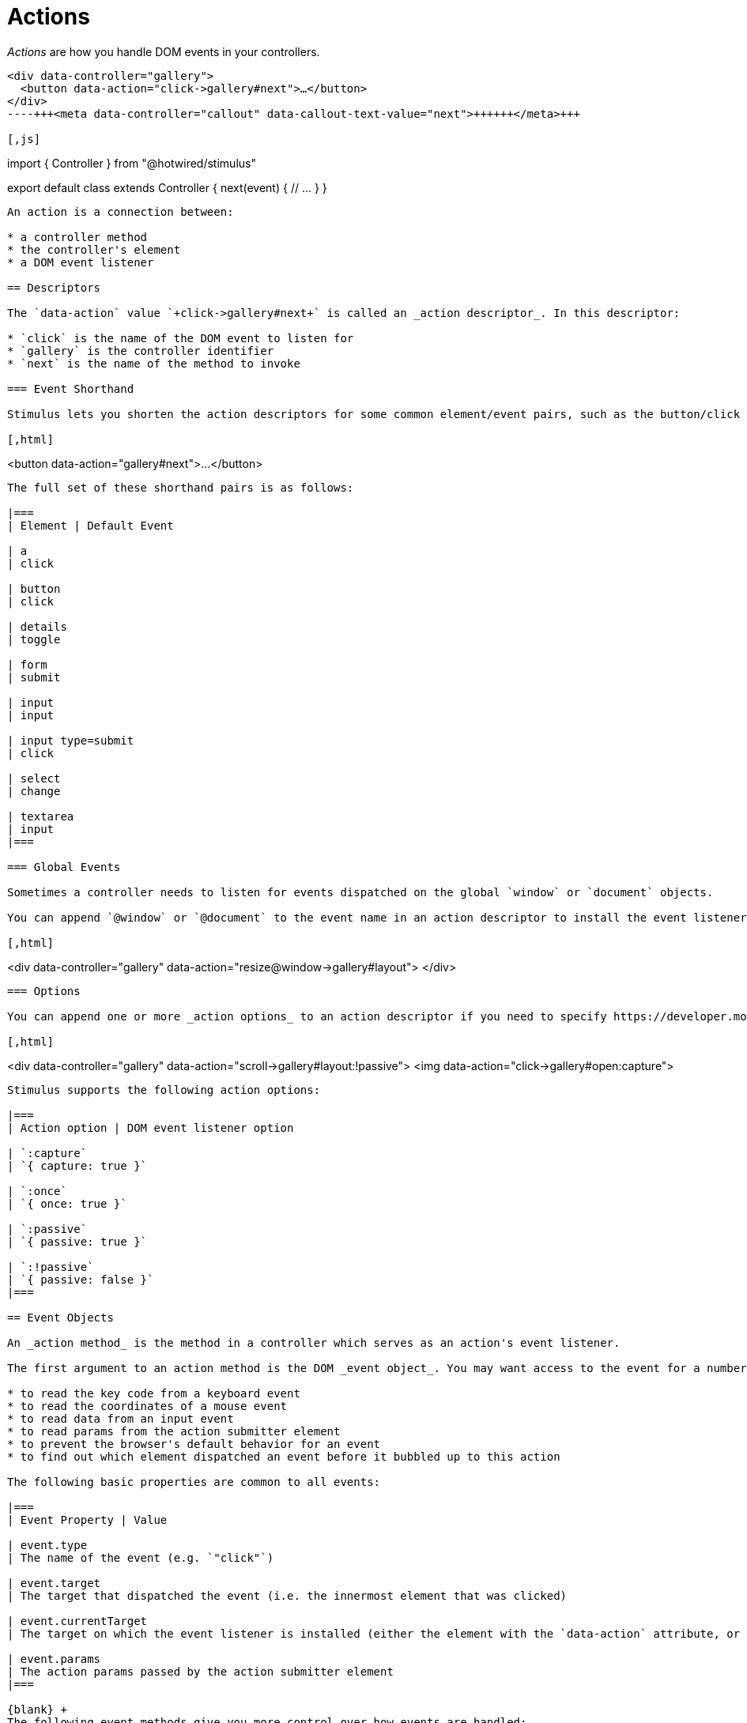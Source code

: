 = Actions
:order: 2
:permalink: /reference/actions.html

_Actions_ are how you handle DOM events in your controllers.+++<meta data-controller="callout" data-callout-text-value="click->gallery#next">++++++</meta>+++

[,html]
----
<div data-controller="gallery">
  <button data-action="click->gallery#next">…</button>
</div>
----+++<meta data-controller="callout" data-callout-text-value="next">++++++</meta>+++

[,js]
----
// controllers/gallery_controller.js
import { Controller } from "@hotwired/stimulus"

export default class extends Controller {
  next(event) {
    // …
  }
}
----

An action is a connection between:

* a controller method
* the controller's element
* a DOM event listener

== Descriptors

The `data-action` value `+click->gallery#next+` is called an _action descriptor_. In this descriptor:

* `click` is the name of the DOM event to listen for
* `gallery` is the controller identifier
* `next` is the name of the method to invoke

=== Event Shorthand

Stimulus lets you shorten the action descriptors for some common element/event pairs, such as the button/click pair above, by omitting the event name:+++<meta data-controller="callout" data-callout-text-value="gallery#next">++++++</meta>+++

[,html]
----
<button data-action="gallery#next">…</button>
----

The full set of these shorthand pairs is as follows:

|===
| Element | Default Event

| a
| click

| button
| click

| details
| toggle

| form
| submit

| input
| input

| input type=submit
| click

| select
| change

| textarea
| input
|===

=== Global Events

Sometimes a controller needs to listen for events dispatched on the global `window` or `document` objects.

You can append `@window` or `@document` to the event name in an action descriptor to install the event listener on `window` or `document`, respectively, as in the following example:+++<meta data-controller="callout" data-callout-text-value="resize@window">++++++</meta>+++

[,html]
----
<div data-controller="gallery"
     data-action="resize@window->gallery#layout">
</div>
----

=== Options

You can append one or more _action options_ to an action descriptor if you need to specify https://developer.mozilla.org/en-US/docs/Web/API/EventTarget/addEventListener#Parameters[DOM event listener options].+++<meta data-controller="callout" data-callout-text-value=":!passive">++++++</meta>++++++<meta data-controller="callout" data-callout-text-value=":capture">++++++</meta>+++

[,html]
----
<div data-controller="gallery"
     data-action="scroll->gallery#layout:!passive">
  <img data-action="click->gallery#open:capture">
----

Stimulus supports the following action options:

|===
| Action option | DOM event listener option

| `:capture`
| `{ capture: true }`

| `:once`
| `{ once: true }`

| `:passive`
| `{ passive: true }`

| `:!passive`
| `{ passive: false }`
|===

== Event Objects

An _action method_ is the method in a controller which serves as an action's event listener.

The first argument to an action method is the DOM _event object_. You may want access to the event for a number of reasons, including:

* to read the key code from a keyboard event
* to read the coordinates of a mouse event
* to read data from an input event
* to read params from the action submitter element
* to prevent the browser's default behavior for an event
* to find out which element dispatched an event before it bubbled up to this action

The following basic properties are common to all events:

|===
| Event Property | Value

| event.type
| The name of the event (e.g. `"click"`)

| event.target
| The target that dispatched the event (i.e. the innermost element that was clicked)

| event.currentTarget
| The target on which the event listener is installed (either the element with the `data-action` attribute, or `document` or `window`)

| event.params
| The action params passed by the action submitter element
|===

{blank} +
The following event methods give you more control over how events are handled:

|===
| Event Method | Result

| event.preventDefault()
| Cancels the event's default behavior (e.g. following a link or submitting a form)

| event.stopPropagation()
| Stops the event before it bubbles up to other listeners on parent elements
|===

== Multiple Actions

The `data-action` attribute's value is a space-separated list of action descriptors.

It's common for any given element to have many actions. For example, the following input element calls a `field` controller's `highlight()` method when it gains focus, and a `search` controller's `update()` method every time the element's value changes:+++<meta data-controller="callout" data-callout-text-value="focus->field#highlight">++++++</meta>++++++<meta data-controller="callout" data-callout-text-value="input->search#update">++++++</meta>+++

[,html]
----
<input type="text" data-action="focus->field#highlight input->search#update">
----

When an element has more than one action for the same event, Stimulus invokes the actions from left to right in the order that their descriptors appear.

The action chain can be stopped at any point by calling `Event#stopImmediatePropagation()` within an action. Any addtional actions to the right will be ignored:

[,javascript]
----
highlight: function(event) {
  event.stopImmediatePropagation()
  // ...
}
----

== Naming Conventions

Always use camelCase to specify action names, since they map directly to methods on your controller.

Avoid action names that simply repeat the event's name, such as `click`, `onClick`, or `handleClick`:+++<meta data-controller="callout" data-callout-text-value="#click" data-callout-type-value="avoid">++++++</meta>+++

[,html]
----
<button data-action="click->profile#click">Don't</button>
----

Instead, name your action methods based on what will happen when they're called:+++<meta data-controller="callout" data-callout-text-value="#showDialog" data-callout-type-value="prefer">++++++</meta>+++

[,html]
----
<button data-action="click->profile#showDialog">Do</button>
----

This will help you reason about the behavior of a block of HTML without having to look at the controller source.

== Action Parameters

Actions can have parameters that are be passed from the submitter element. They follow the format of `data-[identifier]-[param-name]-param`. Parameters must be specified on the same element as the action they intend to be passed to is declared.

All parameters are automatically typecast to either a `Number`, `String`, `Object`, or `Boolean`, inferred by their value:

|===
| Data attribute | Param | Type

| `data-item-id-param="12345"`
| `123`
| Number

| `data-item-url-param="/votes"`
| `"/votes"`
| String

| `data-item-payload-param='{"value":"1234567"}'`
| `{ value: 1234567 }`
| Object

| `data-item-active-param="true"`
| `true`
| Boolean
|===

{blank} +
Consider this setup:

[,html]
----
<div data-controller="item spinner">
  <button data-action="item#upvote spinner#start"
    data-item-id-param="12345"
    data-item-url-param="/votes"
    data-item-payload-param='{"value":"1234567"}'
    data-item-active-param="true">…</button>
</div>
----

It will call both `SpinnerController#start` and `ItemController#upvote`, but only the latter will have any parameters passed to it:

[,js]
----
// ItemController
upvote(event) {
  // { id: 12345, url: "/votes", active: true, payload: { value: 1234567 } }
  console.log(event.params)
}

// SpinnerController
start(event) {
  // {}
  console.log(event.params)
}
----

If we don't need anything else from the event, we can destruct the params:

[,js]
----
upvote({ params }) {
  // { id: 12345, url: "/votes", active: true, payload: { value: 1234567 } }
  console.log(params)
}
----

Or destruct only the params we need, in case multiple actions on the same controller share the same submitter element:

[,js]
----
upvote({ params: { id, url } }) {
  console.log(id) // 12345
  console.log(url) // "/votes"
}
----
